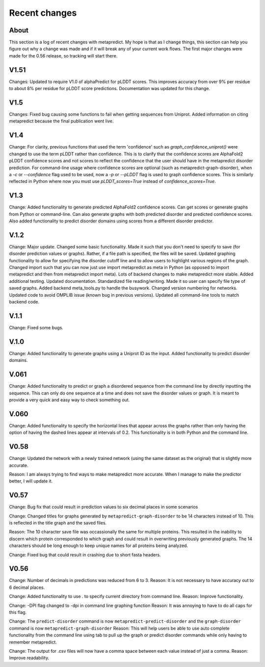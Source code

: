 Recent changes
================================

About
------

This section is a log of recent changes with metapredict. My hope is that as I change things, this section can help you figure out why a change was made and if it will break any of your current work flows. The first major changes were made for the 0.56 release, so tracking will start there.

V1.51
-----
Changes:
Updated to require V1.0 of alphaPredict for pLDDT scores. This improves accuracy from over 9% per residue to about 8% per residue for pLDDT score predictions. Documentation was updated for this change.



V1.5
-----
Changes:
Fixed bug causing some functions to fail when getting sequences from Uniprot.
Added information on citing metapredict because the final publication went live.


V1.4
-----
Change:
For clarity, previous functions that used the term 'confidence' such as *graph_confidence_uniprot()* were changed to use the term pLDDT rather than confidence. This is to clarify that the confidence scores are AlphaFold2 pLDDT confidence scores and not scores to reflect the confidence that the user should have in the metapredict disorder prediction. For command-line usage where confidence scores are optional (such as metapredict-graph-disorder), when a *-c* or *--confidence* flag used to be used, now a *-p* or *--pLDDT* flag is used to graph confidence scores. This is similarly reflected in Python where now you must use *pLDDT_scores=True* instead of *confidence_scores=True*.


V1.3
-----
Change:
Added functionality to generate predicted AlphaFold2 confidence scores. Can get scores or generate graphs from Python or command-line. Can also generate graphs with both predicted disorder and predicted confidence scores. Also added functionality to predict disorder domains using scores from a different disorder predictor. 


V.1.2
------
Change:
Major update. Changed some basic functionality. Made it such that you don't need to specify to save (for disorder prediction values or graphs). Rather, if a file path is specified, the files will be saved. Updated graphing functionality to allow for specifying the disorder cutoff line and to allow users to highlight various regions of the graph. Changed import such that you can now just use import metapredict as meta in Python (as opposed to import metapredict and then from metapredict import meta). Lots of backend changes to make metapredict more stable. Added additional testing. Updated documentation. Standardized file reading/writing. Made it so user can specify file type of saved graphs. Added backend meta_tools.py to handle the busywork. Changed version numbering for networks. Updated code to avoid OMPLIB issue (known bug in previous versions). Updated all command-line tools to match backend code.

V.1.1
------
Change:
Fixed some bugs.


V.1.0
------
Change:
Added functionality to generate graphs using a Uniprot ID as the input. Added functionality to predict disorder domains. 


V.061
------

Change:
Added functionality to predict or graph a disordered sequence from the command line by directly inputting the sequence. This can only do one sequence at a time and does not save the disorder values or graph. It is meant to provide a very quick and easy way to check something out.


V.060
------

Change:
Added functionality to specify the horizontal lines that appear across the graphs rather than only having the option of having the dashed lines appear at intervals of 0.2.
This functionality is in both Python and the command line.

V0.58
------

Change:
Updated the network with a newly trained network (using the same dataset as the original) that is slightly more accurate.

Reason:
I am always trying to find ways to make metapredict more accurate. When I manage to make the predictor better, I will update it.

V0.57
-------

Change:
Bug fix that could result in prediction values to six decimal places in some scenarios

Change:
Changed titles for graphs generated by ``metapredict-graph-disorder`` to be 14 characters instead of 10. This is reflected in the title graph and the saved files.

Reason:
The 10 character save file was occassionally the same for multiple proteins. This resulted in the inability to discern which protein corresponded to which graph and could result in overwriting previously generated graphs. The 14 characters should be long enough to keep unique names for all proteins being analyzed.

Change:
Fixed bug that could result in crashing due to short fasta headers.

V0.56
-------

Change:
Number of decimals in predictions was reduced from 6 to 3.
Reason:
It is not necessary to have accuracy out to 6 decimal places.

Change:
Added functionality to use . to specify current directory from command line.
Reason:
Improve functionality.

Change:
-DPI flag changed to -dpi in command line graphing function
Reason:
It was annoying to have to do all caps for this flag.

Change:
The ``predict-disorder`` command is now ``metapredict-predict-disorder`` and the ``graph-disorder`` command is now ``metapredict-graph-disorder``
Reason:
This will help users be able to use auto complete functionality from the command line using tab to pull up the graph or predict disorder commands while only having to remember metapredict.

Change:
The output for .csv files will now have a comma space between each value instead of just a comma.
Reason:
Improve readability.